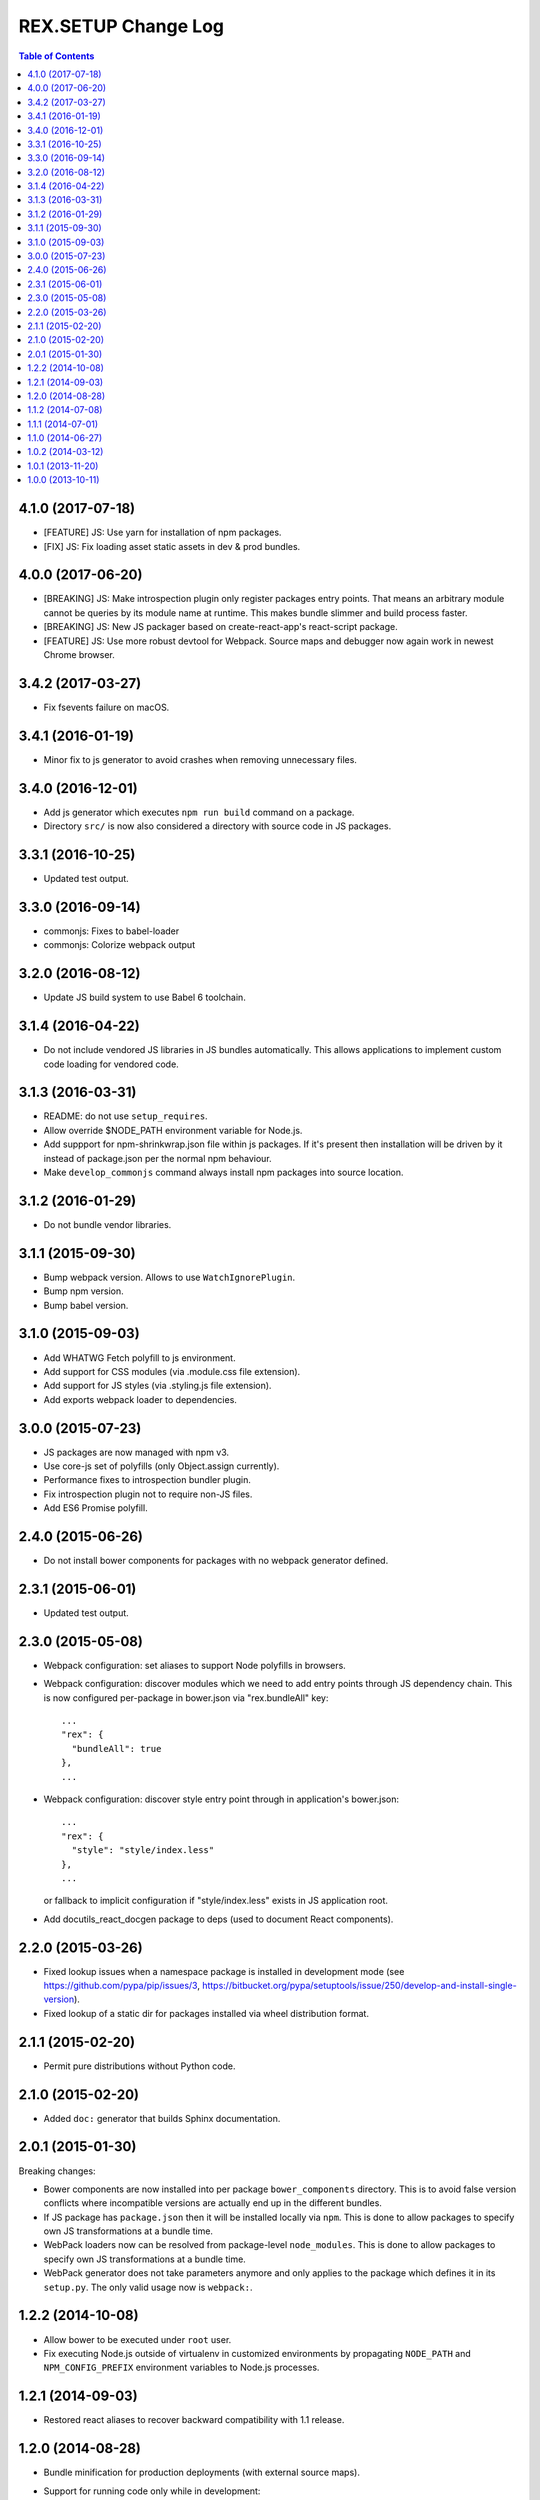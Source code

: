 ************************
  REX.SETUP Change Log
************************

.. contents:: Table of Contents

4.1.0 (2017-07-18)
==================

* [FEATURE] JS: Use yarn for installation of npm packages.

* [FIX] JS: Fix loading asset static assets in dev & prod bundles.

4.0.0 (2017-06-20)
==================

* [BREAKING] JS: Make introspection plugin only register packages entry points. That
  means an arbitrary module cannot be queries by its module name at runtime.
  This makes bundle slimmer and build process faster.

* [BREAKING] JS: New JS packager based on create-react-app's react-script
  package.

* [FEATURE] JS: Use more robust devtool for Webpack. Source maps and debugger
  now again work in newest Chrome browser.


3.4.2 (2017-03-27)
==================

* Fix fsevents failure on macOS.


3.4.1 (2016-01-19)
==================

* Minor fix to js generator to avoid crashes when removing unnecessary files.


3.4.0 (2016-12-01)
==================

* Add js generator which executes ``npm run build`` command on a package.
* Directory ``src/`` is now also considered a directory with source code in JS
  packages.


3.3.1 (2016-10-25)
==================

* Updated test output.


3.3.0 (2016-09-14)
==================

* commonjs: Fixes to babel-loader
* commonjs: Colorize webpack output


3.2.0 (2016-08-12)
==================

* Update JS build system to use Babel 6 toolchain.


3.1.4 (2016-04-22)
==================

* Do not include vendored JS libraries in JS bundles automatically. This allows
  applications to implement custom code loading for vendored code.


3.1.3 (2016-03-31)
==================

* README: do not use ``setup_requires``.

* Allow override $NODE_PATH environment variable for Node.js.

* Add suppport for npm-shrinkwrap.json file within js packages. If it's present
  then installation will be driven by it instead of package.json per the normal
  npm behaviour.

* Make ``develop_commonjs`` command always install npm packages into source
  location.


3.1.2 (2016-01-29)
==================

* Do not bundle vendor libraries.


3.1.1 (2015-09-30)
==================

* Bump webpack version. Allows to use ``WatchIgnorePlugin``.

* Bump npm version.

* Bump babel version.


3.1.0 (2015-09-03)
==================

* Add WHATWG Fetch polyfill to js environment.

* Add support for CSS modules (via .module.css file extension).

* Add support for JS styles (via .styling.js file extension).

* Add exports webpack loader to dependencies.


3.0.0 (2015-07-23)
==================

* JS packages are now managed with npm v3.

* Use core-js set of polyfills (only Object.assign currently).

* Performance fixes to introspection bundler plugin.

* Fix introspection plugin not to require non-JS files.

* Add ES6 Promise polyfill.


2.4.0 (2015-06-26)
==================

* Do not install bower components for packages with no webpack generator
  defined.


2.3.1 (2015-06-01)
==================

* Updated test output.


2.3.0 (2015-05-08)
==================

* Webpack configuration: set aliases to support Node polyfills in browsers.

* Webpack configuration: discover modules which we need to add entry points
  through JS dependency chain. This is now configured per-package in bower.json
  via "rex.bundleAll" key::

    ...
    "rex": {
      "bundleAll": true
    },
    ...

* Webpack configuration: discover style entry point through in application's
  bower.json::

    ...
    "rex": {
      "style": "style/index.less"
    },
    ...

  or fallback to implicit configuration if "style/index.less" exists in JS
  application root.

* Add docutils_react_docgen package to deps (used to document React components).

2.2.0 (2015-03-26)
==================

* Fixed lookup issues when a namespace package is installed in development
  mode (see https://github.com/pypa/pip/issues/3,
  https://bitbucket.org/pypa/setuptools/issue/250/develop-and-install-single-version).

* Fixed lookup of a static dir for packages installed via wheel distribution
  format.


2.1.1 (2015-02-20)
==================

* Permit pure distributions without Python code.


2.1.0 (2015-02-20)
==================

* Added ``doc:`` generator that builds Sphinx documentation.


2.0.1 (2015-01-30)
==================

Breaking changes:

* Bower components are now installed into per package ``bower_components``
  directory. This is to avoid false version conflicts where incompatible
  versions are actually end up in the different bundles.

* If JS package has ``package.json`` then it will be installed locally via
  ``npm``. This is done to allow packages to specify own JS transformations at a
  bundle time.

* WebPack loaders now can be resolved from package-level ``node_modules``. This
  is done to allow packages to specify own JS transformations at a bundle time.

* WebPack generator does not take parameters anymore and only applies to the
  package which defines it in its ``setup.py``. The only valid usage now is
  ``webpack:``.


1.2.2 (2014-10-08)
==================

* Allow bower to be executed under ``root`` user.

* Fix executing Node.js outside of virtualenv in customized environments by
  propagating ``NODE_PATH`` and ``NPM_CONFIG_PREFIX`` environment variables to
  Node.js processes.


1.2.1 (2014-09-03)
==================

* Restored react aliases to recover backward compatibility with 1.1 release.


1.2.0 (2014-08-28)
==================

* Bundle minification for production deployments (with external source maps).

* Support for running code only while in development::

    if (__DEV__) {
      // debug messages, assertions, validations, ...
    }

* Better support for bundles mounted under prefix.

* Experimental bundle introspection feature (used by Rex Widget).


1.1.2 (2014-07-08)
==================

* Support both ``node`` and ``nodejs`` executables.


1.1.1 (2014-07-01)
==================

* Fixed broken ``--watch`` mode.


1.1.0 (2014-06-27)
==================

* Support for generated assets.
* Support for Bower components embedded in Python packages.


1.0.2 (2014-03-12)
==================

* Fixed unpacking zip archives that do not contain directory entries.


1.0.1 (2013-11-20)
==================

* Added NIH acknowledgement (Clark Evans).


1.0.0 (2013-10-11)
==================

* Initial implementation (Kyrylo Simonov).


